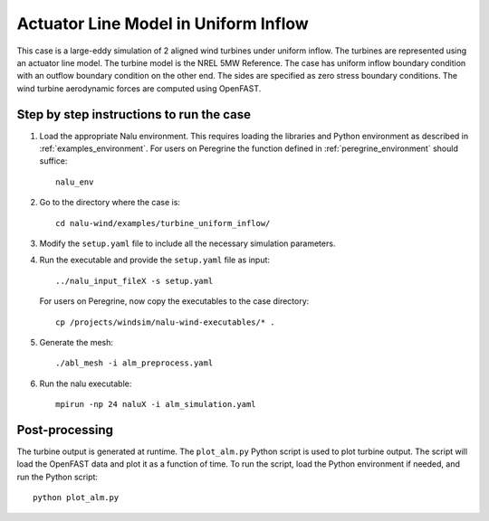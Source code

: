 .. _alm_example:


Actuator Line Model in Uniform Inflow
-------------------------------------

This case is a large-eddy simulation of 2 aligned wind turbines under
uniform inflow.
The turbines are represented using an actuator line model.
The turbine model is the NREL 5MW Reference.
The case has uniform inflow boundary condition with an outflow boundary
condition on the other end.
The sides are specified as zero stress boundary conditions.
The wind turbine aerodynamic forces are computed using OpenFAST.


Step by step instructions to run the case
=========================================

1. Load the appropriate Nalu environment.
   This requires loading the libraries and Python environment as described in
   :ref:`examples_environment`.
   For users on Peregrine the function defined in :ref:`peregrine_environment`
   should suffice::

     nalu_env

2. Go to the directory where the case is::

    cd nalu-wind/examples/turbine_uniform_inflow/

3. Modify the ``setup.yaml`` file to include all the necessary simulation
   parameters.

4. Run the executable and provide the ``setup.yaml`` file as input::

    ../nalu_input_fileX -s setup.yaml

   For users on Peregrine, now copy the executables to the case directory::

    cp /projects/windsim/nalu-wind-executables/* .

5. Generate the mesh::

    ./abl_mesh -i alm_preprocess.yaml

6. Run the nalu executable::

    mpirun -np 24 naluX -i alm_simulation.yaml

Post-processing
===============

The turbine output is generated at runtime.
The ``plot_alm.py`` Python script
is used to plot turbine output.
The script will load the OpenFAST data
and plot it as a function of time.
To run the script, load the Python environment if needed, and run the Python
script::

  python plot_alm.py
